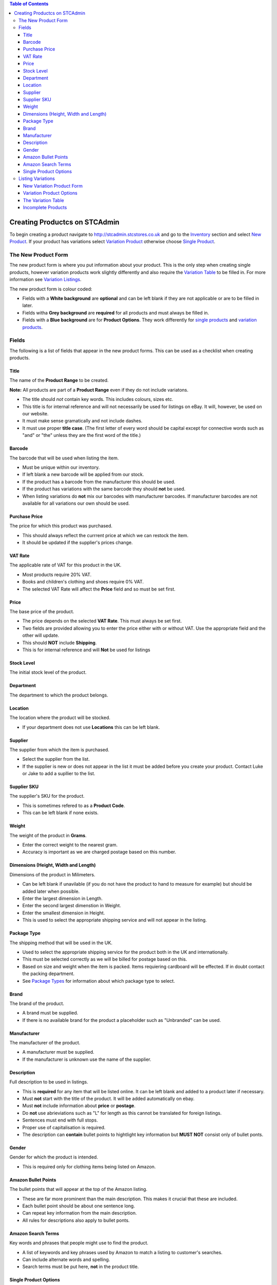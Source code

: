 

.. contents:: Table of Contents

******************************
Creating Productcs on STCAdmin
******************************

To begin creating a product navigate to http://stcadmin.stcstores.co.uk and go to the
`Inventory <{% url 'inventory:product_search' %}>`_ section and select
`New Product <{% url 'inventory:new_product' %}>`_. If your product has
variations select
`Variation Product <{% url 'inventory:new_variation_product' %}>`_
otherwise choose `Single Product <{% url 'inventory:new_single_product' %}>`_.

The New Product Form
====================

The new product form is where you put information about your product. This is
the only step when creating single products, however variation products work
slightly differently and also require the `Variation Table <#variation_table>`_
to be filled in. For more information see `Variation Listings <#variation_listings>`_.

The new product form is colour coded:

* Fields with a **White background** are **optional** and can be left blank if they are not applicable or are to be filled in later.
* Fields witha **Grey background** are **required** for all products and must always be filled in.
* Fields with a **Blue background** are for **Product Options**. They work differently for `single products <#single_product_options>`_ and `variation products <#variation_product_options>`_.


Fields
======

The following is a list of fields that appear in the new product forms. This can be used as a checklist when creating products.

Title
______
The name of the **Product Range** to be created.

**Note:** All products are part of a **Product Range** even if they do not include variatons.

* The title should *not* contain key words. This includes colours, sizes etc.
* This title is for internal reference and will not necessarily be used for listings on eBay. It will, however, be used on our website.
* It must make sense gramatically and not include dashes.
* It must use proper **title case**. (The first letter of every word should be capital except for connective words such as "and" or "the" unless they are the first word of the title.)

Barcode
_______
The barcode that will be used when listing the item.

* Must be unique within our inventory.
* If left blank a new barcode will be applied from our stock.
* If the product has a barcode from the manufacturer this should be used.
* If the product has variations with the same barcode they should **not** be used.
* When listing variations do **not** mix our barcodes with manufacturer barcodes. If manufacturer barcodes are not available for all variations our own should be used.

Purchase Price
______________
The price for which this product was purchased.

* This should always reflect the currrent price at which we can restock the item.
* It should be updated if the supplier's prices change.

VAT Rate
________
The applicable rate of VAT for this product in the UK.

* Most products require 20% VAT.
* Books and children's clothing and shoes require 0% VAT.
* The selected VAT Rate will affect the **Price** field and so must be set first.

Price
_____
The base price of the product.

* The price depends on the selected **VAT Rate**. This must always be set first.
* Two fields are provided allowing you to enter the price either with or without VAT. Use the appropriate field and the other will update.
* This should **NOT** include **Shipping**.
* This is for internal reference and will **Not** be used for listings

Stock Level
___________
The initial stock level of the product.

Department
__________
The department to which the product belongs.

Location
________
The location where the product will be stocked.

* If your department does not use **Locations** this can be left blank.

Supplier
________
The supplier from which the item is purchased.

* Select the supplier from the list.
* If the supplier is new or does not appear in the list it must be added before you create your product. Contact Luke or Jake to add a supllier to the list.

Supplier SKU
____________
The supplier's SKU for the product.

* This is sometimes refered to as a **Product Code**.
* This can be left blank if none exists.

Weight
______
The weight of the product in **Grams**.

* Enter the correct weight to the nearest gram.
* Accuracy is important as we are charged postage based on this number.

Dimensions (Height, Width and Length)
_____________________________________
Dimensions of the product in Milimeters.

* Can be left blank if unavilable (if you do not have the product to hand to measure for example) but should be added later when possible.
* Enter the largest dimension in Length.
* Enter the second largest dimenstion in Weight.
* Enter the smallest dimension in Height.
* This is used to select the appropriate shipping service and will not appear in the listing.

Package Type
____________
The shipping method that will be used in the UK.

* Used to select the appropriate shipping service for the product both in the UK and internationally.
* This must be selected correctly as we will be billed for postage based on this.
* Based on size and weight when the item is packed. Items requiering cardboard will be effected. If in doubt contact the packing department.
* See `Package Types <{% url 'reference:package_types' %}>`_ for information about which package type to select.

Brand
_____
The brand of the product.

* A brand must be supplied.
* If there is no available brand for the product a placeholder such as "Unbranded" can be used.

Manufacturer
____________
The manufacturer of the product.

* A manufacturer must be supplied.
* If the manufacturer is unknown use the name of the supplier.


Description
___________
Full description to be used in listings.

* This is **required** for any item that will be listed online. It can be left blank and added to a product later if necessary.
* Must **not** start with the title of the product. It will be added automatically on ebay.
* Must **not** include information about **price** or **postage**.
* Do **not** use abrieviations such as "L" for length as this cannot be translated for foreign listings.
* Sentences must end with full stops.
* Proper use of capitalisation is required.
* The description can **contain** bullet points to hightlight key information but **MUST NOT** consist only of bullet ponts.

Gender
______
Gender for which the product is intended.

* This is required only for clothing items being listed on Amazon.


Amazon Bullet Points
____________________
The bullet points that will appear at the top of the Amazon listing.

* These are far more prominent than the main description. This makes it crucial that these are included.
* Each bullet point should be about one sentence long.
* Can repeat key information from the main description.
* All rules for descriptions also apply to bullet ponts.

Amazon Search Terms
___________________
Key words and phrases that people might use to find the product.

* A list of keywords and key phrases used by Amazon to match a listing to customer's searches.
* Can include alternate words and spelling.
* Search terms must be put here, **not** in the product title.


Single Product Options
______________________

Product options work differently for single items and variation products. This
information is for single items.

* Fill in any fields you feel apply to the product.
* Any fields that do not seem applicable or relevent should be left blank.
* Colour should be filled in for all products as this is required by Amazon.

Listing Variations
==================
While a single form is required to create a single item, creating a product with
variations is a two step process. The first step is the
`new variation product form <#variation_product_form>`_, which is very similar
to the new single product variation form.
This is followed by the `Variation Table <#variation_table>`_.

New Variation Product Form
__________________________
The variation product form is very similar to the single product form.
The **Barcode** field does not appear here. You will be able to add
barcodes later. All the above information about fields still applies and
can still be used as a checklist. You will notice that when listing
variation products that checkboxes appear to the right of some fields.
If there are any fields for which the required information is not the same
for **every** variation the box next to it should be checked. If the
field is optional it can be left blank, however anything you do enter will
be provided as a default for all variations. If the information in this
field will be the same for most of your variations you can enter it here
to save typing later. If the field is not optional something must be
entered. This can be the correct information for one or some of your
variations or a placeholder. For **Price**, **Purchase Price** and
**Weight** zero is a viable placeholder but another value must be
entered for all variations on the next page.

When the form is complete you will be presented with a table containing
each field you have selected for each existant variation. These fields
should be filled in in exactly the same way they otherwise would be.

The **Barcode** field will always appear here. As usual the manufactuer
barcode can be used if available, otherwise it can be left blank to use
new barcodes from our stock.

Variation Product Options
_________________________
At the bottom of the new variation product form you will see the same list
of **Product Options** as on the new single product form. Instead of a
text box you will see the options **Unused**, **Single**,
**Variable** and **Variation**.

If the field is not applicable to the product leave **Unused** selected.

**Variation** should be selected for the options that most closely
relates the the way in which the variation product varies. For instance
shoes might use **Colour** and **Size**. This will be the name next to
the drop down box(es) in listings. All existant values for each selected
option must be listed in the boxes provided. This will be used to create
the variation table on the next page. The **TAB** key can be used after
typing a variation to enter the next box.

Relevent product options can be used in the same way they are used for
single items, to add information to the listing, if they are not variation
options.

If the information is the same for every variation select **Single**.
The typed value will be applied to every variation.

If the information is **not** the same for every variation
select **Variable**. This will add this field to the table on the next page.
As with other fields a default value can be added here. There are few products
for which this is applicable. See below for an example of when it might be.

To clarify the above here are some examples:

* For a red T-Shirt that comes in a range of sizes you would select **Variation** for the **Size** option and list the sizes. Then select **Single** for the **Colour** option and type "Red". This would allow the customer to select their size and see that all the sizes come in one colour.
* For a product that comes in a range of sizes and colours you would select **Vatiation** for both **Size** and **Colour** and list the appropriate options in the applicable fields.
* For a named door plaque for which each name has a particular coloured background you would select **Variation** for **Name** and list the names, then select **Variable** for **Colour**. This would allow you to put the appropriate colour next to each name in the variation table on the next page.


The Variation Table
___________________
When the new variation product form is complete you will see the **variation table**.
This will list every possible variation for your product by combining all
the values from **Product Option** fields marked as **Variation**.
For each variation you will have a **Barcode** field as well as any
other field for which you checked the variable check box and any **Product Option**
that was marked as **Variable**.

You will also have a **Delete** checkbox.
This should be checked for any variation that does not exist or that we will
not be stocking. If there are any variations that we do not stock but are
likely to in the future do not delete them. It is far easier to create them
now and leave them out of stock than to add them later.

All the fields in the **Variation Table** should be filled out in the
same way they would in the new single product form or the new variation
product form.

Incomplete Products
___________________
When the **Variation Table** has been submitted your new Product Range
will be created and you will be taken to it's page in the inventory.
However it will likey not yet be complete as variations are created in
the background. This will happen even for single products. If you refresh
the page you will see variations appearing. When all the variations have appeared
and the page no longer says **INCOMPLETE** your product will have been
successfully created. It is possible an error, in this case the product will
remain **INCOMPLETE**. Please allow some time for it to complete before
acting on this. Products with more variations will take longer to create
and Cloud Commerce does not always operate at it's full capacity. If you are
sure that an error has occured the product must be deleted and recreated.
